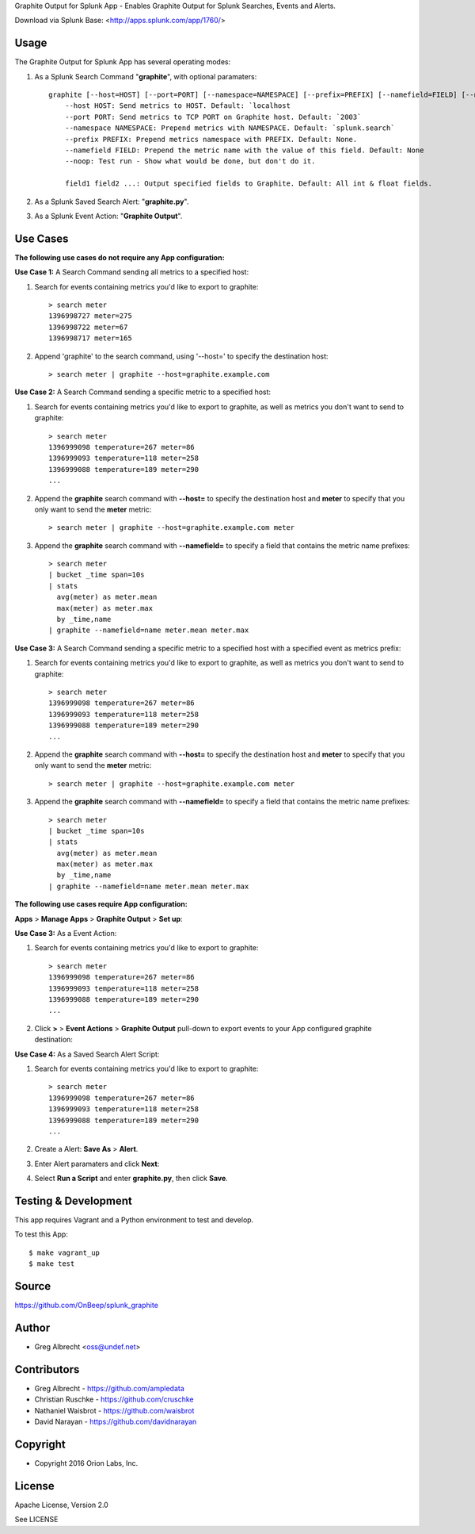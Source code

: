 Graphite Output for Splunk App - Enables Graphite Output for Splunk Searches, Events
and Alerts.

.. image:: http://dl.dropbox.com/u/4036736/Screenshots/zkpmksp8r9jm.png

Download via Splunk Base: <http://apps.splunk.com/app/1760/>

Usage
=====

The Graphite Output for Splunk App has several operating modes:

#. As a Splunk Search Command "**graphite**", with optional paramaters::

    graphite [--host=HOST] [--port=PORT] [--namespace=NAMESPACE] [--prefix=PREFIX] [--namefield=FIELD] [--noop] [field1 field2 ...]
        --host HOST: Send metrics to HOST. Default: `localhost
        --port PORT: Send metrics to TCP PORT on Graphite host. Default: `2003`
        --namespace NAMESPACE: Prepend metrics with NAMESPACE. Default: `splunk.search`
        --prefix PREFIX: Prepend metrics namespace with PREFIX. Default: None.
        --namefield FIELD: Prepend the metric name with the value of this field. Default: None
        --noop: Test run - Show what would be done, but don't do it.

        field1 field2 ...: Output specified fields to Graphite. Default: All int & float fields.

#. As a Splunk Saved Search Alert: "**graphite.py**".
#. As a Splunk Event Action: "**Graphite Output**".


Use Cases
=========

**The following use cases do not require any App configuration:**


**Use Case 1:** A Search Command sending all metrics to a specified host:

#. Search for events containing metrics you'd like to export to graphite::

    > search meter
    1396998727 meter=275
    1396998722 meter=67
    1396998717 meter=165

#. Append 'graphite' to the search command, using '--host=' to specify the destination host::

    > search meter | graphite --host=graphite.example.com


**Use Case 2:** A Search Command sending a specific metric to a specified host:

#. Search for events containing metrics you'd like to export to graphite, as well as metrics you don't want to send to graphite::

    > search meter
    1396999098 temperature=267 meter=86
    1396999093 temperature=118 meter=258
    1396999088 temperature=189 meter=290
    ...

#. Append the **graphite** search command with **--host=** to specify the destination host and **meter** to specify that you only want to send the **meter** metric::

    > search meter | graphite --host=graphite.example.com meter

#. Append the **graphite** search command with **--namefield=** to specify a field that contains the metric name prefixes::

    > search meter
    | bucket _time span=10s
    | stats
      avg(meter) as meter.mean
      max(meter) as meter.max
      by _time,name
    | graphite --namefield=name meter.mean meter.max


**Use Case 3:** A Search Command sending a specific metric to a specified host with a specified event as metrics prefix:

#. Search for events containing metrics you'd like to export to graphite, as well as metrics you don't want to send to graphite::

    > search meter
    1396999098 temperature=267 meter=86
    1396999093 temperature=118 meter=258
    1396999088 temperature=189 meter=290
    ...

#. Append the **graphite** search command with **--host=** to specify the destination host and **meter** to specify that you only want to send the **meter** metric::

    > search meter | graphite --host=graphite.example.com meter

#. Append the **graphite** search command with **--namefield=** to specify a field that contains the metric name prefixes::

    > search meter
    | bucket _time span=10s
    | stats
      avg(meter) as meter.mean
      max(meter) as meter.max
      by _time,name
    | graphite --namefield=name meter.mean meter.max


**The following use cases require App configuration:**

**Apps** > **Manage Apps** > **Graphite Output** > **Set up**:

.. image:: http://dl.dropbox.com/u/4036736/Screenshots/cc91~hdsqky7.png


**Use Case 3:** As a Event Action:

#. Search for events containing metrics you'd like to export to graphite::

    > search meter
    1396999098 temperature=267 meter=86
    1396999093 temperature=118 meter=258
    1396999088 temperature=189 meter=290
    ...

#. Click  **>** > **Event Actions** > **Graphite Output** pull-down to export events to your App configured graphite destination:
    .. image:: https://dl.dropboxusercontent.com/u/4036736/Screenshots/gwxw3hdx0p%7El.png


**Use Case 4:** As a Saved Search Alert Script:

#. Search for events containing metrics you'd like to export to graphite::

    > search meter
    1396999098 temperature=267 meter=86
    1396999093 temperature=118 meter=258
    1396999088 temperature=189 meter=290
    ...

#. Create a Alert: **Save As** > **Alert**.
    .. image:: http://dl.dropbox.com/u/4036736/Screenshots/67_nutfz8j3w.png
#. Enter Alert paramaters and click **Next**:
    .. image:: http://dl.dropbox.com/u/4036736/Screenshots/~s5koj0l~fha.png
#. Select **Run a Script** and enter **graphite.py**, then click **Save**.
    .. image:: http://dl.dropbox.com/u/4036736/Screenshots/wh3q2-pyz_cg.png


Testing & Development
=====================

This app requires Vagrant and a Python environment to test and develop.

To test this App::

    $ make vagrant_up
    $ make test


Source
======
https://github.com/OnBeep/splunk_graphite


Author
======
* Greg Albrecht <oss@undef.net>


Contributors
============
* Greg Albrecht - https://github.com/ampledata
* Christian Ruschke - https://github.com/cruschke
* Nathaniel Waisbrot - https://github.com/waisbrot
* David Narayan - https://github.com/davidnarayan


Copyright
=========
* Copyright 2016 Orion Labs, Inc.


License
=======
Apache License, Version 2.0

See LICENSE
